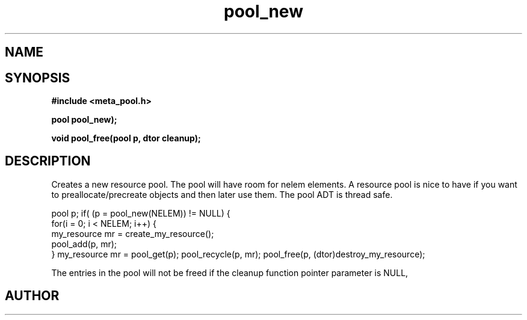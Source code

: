 .TH pool_new 3 2016-01-30 "" "The Meta C Library"
.SH NAME
.Nm pool_new
.Nm pool_free
.Nd Object management ADT
.SH SYNOPSIS
.B #include <meta_pool.h>
.sp
.BI "pool pool_new);

.BI "void pool_free(pool p, dtor cleanup);

.SH DESCRIPTION
Creates a new resource pool. The pool will have room for nelem elements.
A resource pool is nice to have if you want to preallocate/precreate
objects and then later use them. The pool ADT is thread safe.
.PP
pool p;
...
if( (p = pool_new(NELEM)) != NULL) {
   for(i = 0; i < NELEM; i++) {
       my_resource mr = create_my_resource();
       pool_add(p, mr);
   }
my_resource mr = pool_get(p);
... 
pool_recycle(p, mr);
pool_free(p, (dtor)destroy_my_resource);
.PP
.Nm pool_free frees the pool and all entries in it.
The entries in the pool will not be freed if the cleanup 
function pointer parameter is NULL,
.SH AUTHOR
.An B. Augestad, bjorn.augestad@gmail.com

